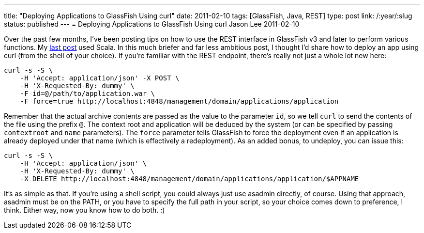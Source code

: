 ---
title: "Deploying Applications to GlassFish Using curl"
date: 2011-02-10
tags: [GlassFish, Java, REST]
type: post
link: /:year/:slug
status: published
---
= Deploying Applications to GlassFish Using curl
Jason Lee
2011-02-10

Over the past few months, I've been posting tips on how to use the REST interface in GlassFish v3 and later to perform various functions.  My link:/posts/2010/12/17/glassfish-administration-the-rest-of-the-story-part-ii-deploying-apps-using-scala/[last post] used Scala.  In this much briefer and far less ambitious post, I thought I'd share how to deploy an app using curl (from the shell of your choice).  If you're familiar with the REST endpoint, there's really not just a whole lot new here:
// more

[source,bash]
----
curl -s -S \
    -H 'Accept: application/json' -X POST \
    -H 'X-Requested-By: dummy' \
    -F id=@/path/to/application.war \
    -F force=true http://localhost:4848/management/domain/applications/application
----

Remember that the actual archive contents are passed as the value to the parameter `id`, so we tell `curl` to send the contents of the file using the prefix `@`.  The context root and application will be deduced by the system (or can be specified by passing `contextroot` and `name` parameters).  The `force` parameter tells GlassFish to force the deployment even if an application is already deployed under that name (which is effectively a redeployment).
As an added bonus, to undeploy, you can issue this:

[source,bash]
----
curl -s -S \
    -H 'Accept: application/json' \
    -H 'X-Requested-By: dummy' \
    -X DELETE http://localhost:4848/management/domain/applications/application/$APPNAME
----

It's as simple as that.  If you're using a shell script, you could always just use asadmin directly, of course.  Using that approach, asadmin must be on the PATH, or you have to specify the full path in your script, so your choice comes down to preference, I think.  Either way, now you know how to do both. :)
